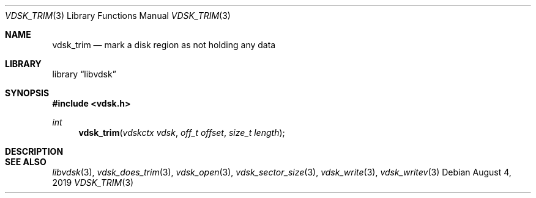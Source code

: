 .\"
.\" Copyright (c) 2019 Marcel Moolenaar
.\" All rights reserved.
.\"
.\" Redistribution and use in source and binary forms, with or without
.\" modification, are permitted provided that the following conditions
.\" are met:
.\" 1. Redistributions of source code must retain the above copyright
.\"    notice, this list of conditions and the following disclaimer.
.\" 2. Redistributions in binary form must reproduce the above copyright
.\"    notice, this list of conditions and the following disclaimer in the
.\"    documentation and/or other materials provided with the distribution.
.\"
.\" THIS SOFTWARE IS PROVIDED BY THE DEVELOPERS ``AS IS'' AND ANY EXPRESS OR
.\" IMPLIED WARRANTIES, INCLUDING, BUT NOT LIMITED TO, THE IMPLIED WARRANTIES
.\" OF MERCHANTABILITY AND FITNESS FOR A PARTICULAR PURPOSE ARE DISCLAIMED.
.\" IN NO EVENT SHALL THE DEVELOPERS BE LIABLE FOR ANY DIRECT, INDIRECT,
.\" INCIDENTAL, SPECIAL, EXEMPLARY, OR CONSEQUENTIAL DAMAGES (INCLUDING, BUT
.\" NOT LIMITED TO, PROCUREMENT OF SUBSTITUTE GOODS OR SERVICES; LOSS OF USE,
.\" DATA, OR PROFITS; OR BUSINESS INTERRUPTION) HOWEVER CAUSED AND ON ANY
.\" THEORY OF LIABILITY, WHETHER IN CONTRACT, STRICT LIABILITY, OR TORT
.\" (INCLUDING NEGLIGENCE OR OTHERWISE) ARISING IN ANY WAY OUT OF THE USE OF
.\" THIS SOFTWARE, EVEN IF ADVISED OF THE POSSIBILITY OF SUCH DAMAGE.
.\"
.\" $FreeBSD$
.\"
.Dd August 4, 2019
.Dt VDSK_TRIM 3
.Os
.Sh NAME
.Nm vdsk_trim
.Nd mark a disk region as not holding any data
.Sh LIBRARY
.Lb libvdsk
.Sh SYNOPSIS
.In vdsk.h
.Ft int
.Fn vdsk_trim "vdskctx vdsk" "off_t offset" "size_t length"
.Sh DESCRIPTION
.Sh SEE ALSO
.Xr libvdsk 3 ,
.Xr vdsk_does_trim 3 ,
.Xr vdsk_open 3 ,
.Xr vdsk_sector_size 3 ,
.Xr vdsk_write 3 ,
.Xr vdsk_writev 3
